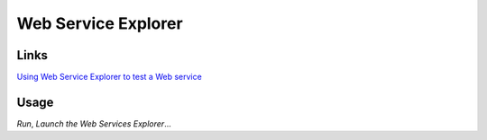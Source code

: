 Web Service Explorer
********************

Links
=====

`Using Web Service Explorer to test a Web service`_

Usage
=====

*Run*, *Launch the Web Services Explorer*...


.. _`Using Web Service Explorer to test a Web service`: http://www.eclipse.org/webtools/jst/components/ws/M3/tutorials/WebServiceExplorer.html

